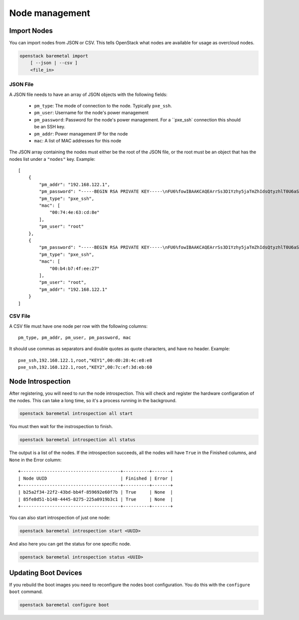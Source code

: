 Node management
===============

Import Nodes
------------

You can import nodes from JSON or CSV. This tells OpenStack what nodes are
available for usage as overcloud nodes.

.. program:: baremetal import
.. code:: bash

    openstack baremetal import
        [ --json | --csv ]
        <file_in>


.. option:: --json

    Input file is in json format

.. option:: --csv

    Input file is in csv format

.. _baremetal_import-file_in:
.. describe:: <file_in>

    Filename to be imported


JSON File
.........

A JSON file needs to have an array of JSON objects with the following fields:

    * ``pm_type``: The mode of connection to the node. Typically ``pxe_ssh``.

    * ``pm_user``: Username for the node's power management

    * ``pm_password``: Password for the node's power management. For a
      ``pxe_ssh` connection this should be an SSH key.

    * ``pm_addr``: Power management IP for the node

    * ``mac``: A list of MAC addresses for this node

The JSON array containing the nodes must either be the root of the JSON file, or
the root must be an object that has the nodes list under a ``"nodes"`` key.
Example::

    [
        {
            "pm_addr": "192.168.122.1",
            "pm_password": "-----BEGIN RSA PRIVATE KEY-----\nFU6%fowIBAAKCAQEArrSs3D1Yzhy5jaTmZhIdsQtyzhlT0U6aSxxgYJBF0BkLQcgcDMzo+SIj\n-----END RSA PRIVATE KEY-----",
            "pm_type": "pxe_ssh",
            "mac": [
                "00:74:4e:63:cd:8e"
            ],
            "pm_user": "root"
        },
        {
            "pm_password": "-----BEGIN RSA PRIVATE KEY-----\nFU6%fowIBAAKCAQEArrSs3D1Yzhy5jaTmZhIdsQtyzhlT0U6aSxxgYJBF0BkLQcgcDMzo+SIj\n-----END RSA PRIVATE KEY-----",
            "pm_type": "pxe_ssh",
            "mac": [
                "00:b4:b7:4f:ee:27"
            ],
            "pm_user": "root",
            "pm_addr": "192.168.122.1"
        }
    ]


CSV File
........

A CSV file must have one node per row with the following columns::

    pm_type, pm_addr, pm_user, pm_password, mac

It should use commas as separators and double quotes as quote characters,
and have no header. Example::

    pxe_ssh,192.168.122.1,root,"KEY1",00:d0:28:4c:e8:e8
    pxe_ssh,192.168.122.1,root,"KEY2",00:7c:ef:3d:eb:60


Node Introspection
------------------

After registering, you will need to run the node introspection. This will check
and register the hardware configaration of the nodes. This can take a long time,
so it's a process running in the background.

.. program:: baremetal introspection all start
.. code:: bash

    openstack baremetal introspection all start

You must then wait for the instrospection to finish.

.. program:: baremetal introspection all status
.. code:: bash

    openstack baremetal introspection all status

The output is a list of the nodes. If the introspection succeeds, all the nodes
will have ``True`` in the Finished columns, and ``None`` in the Error column::

    +--------------------------------------+----------+-------+
    | Node UUID                            | Finished | Error |
    +--------------------------------------+----------+-------+
    | b25a2f34-22f2-43bd-bb4f-859692e60f7b | True     | None  |
    | 85fe8d51-b148-4445-8275-225a0919b3c1 | True     | None  |
    +--------------------------------------+----------+-------+


You can also start introspection of just one node:

.. program:: baremetal introspection start <UUID>
.. code:: bash

    openstack baremetal introspection start <UUID>


And also here you can get the status for one specific node.

.. program:: baremetal introspection status <UUID>
.. code:: bash

    openstack baremetal introspection status <UUID>


Updating Boot Devices
---------------------

If you rebuild the boot images you need to reconfigure the nodes boot
configuration. You do this with the ``configure boot`` command.

.. program:: baremetal configure boot
.. code:: bash

    openstack baremetal configure boot
